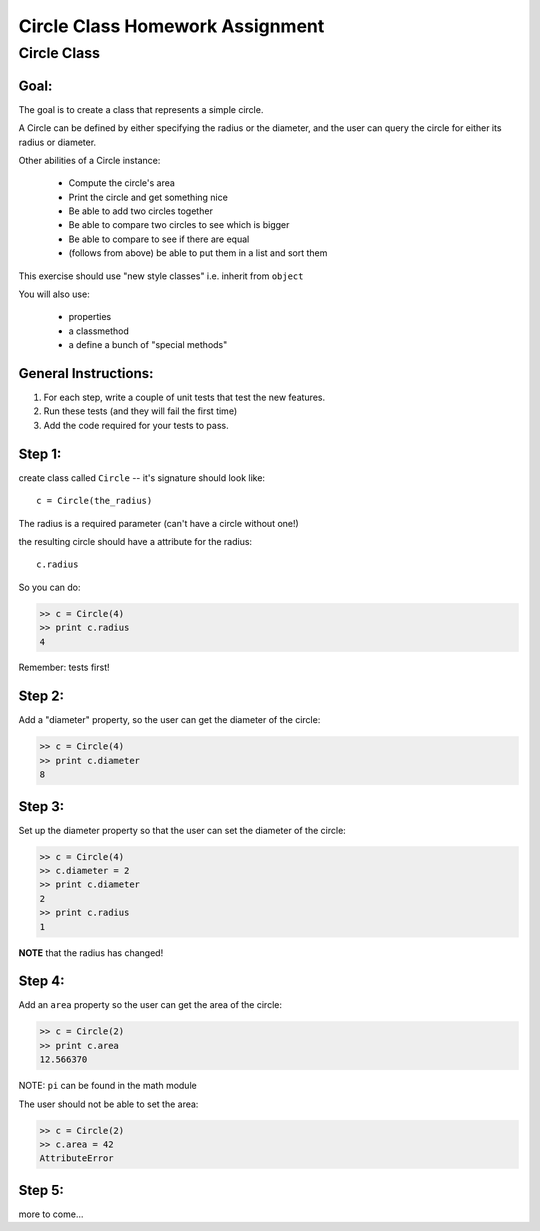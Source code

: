 .. _homework_circle_class:

==================================
Circle Class Homework Assignment
==================================

Circle Class
============

Goal:
------

The goal is to create a class that represents a simple circle.

A Circle can be defined by either specifying the radius or the diameter,
and the user can query the circle for either its radius or diameter.

Other abilities of a Circle instance:

 * Compute the circle's area
 * Print the circle and get something nice
 * Be able to add two circles together
 * Be able to compare two circles to see which is bigger
 * Be able to compare to see if there are equal
 * (follows from above) be able to put them in a list and sort them

.. nextslide::

This exercise should use "new style classes" i.e. inherit from ``object``

You will also use:

  - properties
  - a classmethod
  - a define a bunch of "special methods"


General Instructions:
---------------------

1. For each step, write a couple of unit tests that test the new features.

2. Run these tests (and they will fail the first time)

3. Add the code required for your tests to pass.


Step 1:
-------

create class called ``Circle`` -- it's signature should look like::

  c = Circle(the_radius)

The radius is a required parameter (can't have a circle without one!)

the resulting circle should have a attribute for the radius::

  c.radius

So you can do:

.. code-block:: python

    >> c = Circle(4)
    >> print c.radius
    4

Remember: tests first!

Step 2:
-------

Add a "diameter" property, so the user can get the diameter of the circle:

.. code-block:: python

    >> c = Circle(4)
    >> print c.diameter
    8

Step 3:
-------

Set up the diameter property so that the user can set the diameter of the circle:

.. code-block:: python

    >> c = Circle(4)
    >> c.diameter = 2
    >> print c.diameter
    2
    >> print c.radius
    1

**NOTE** that the radius has changed!

Step 4:
--------

Add an ``area`` property so the user can get the area of the circle:

.. code-block:: python

    >> c = Circle(2)
    >> print c.area
    12.566370

NOTE: ``pi`` can be found in the math module

The user should not be able to set the area:

.. code-block:: python

    >> c = Circle(2)
    >> c.area = 42
    AttributeError

Step 5:
-------

more to come...


